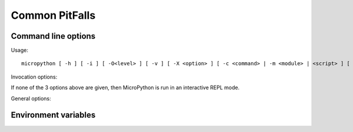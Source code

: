 .. _unix_quickref:

Common PitFalls
==============================================

Command line options
--------------------

Usage::

    micropython [ -h ] [ -i ] [ -O<level> ] [ -v ] [ -X <option> ] [ -c <command> | -m <module> | <script> ] [ <args> ]


Invocation options:

.. option:: -c <command>

   Runs the code in ``<command>``. The code can be one or more Python statements.

.. option:: -m <module>

   Runs the module ``<module>``. The module must be in ``sys.path``.

.. option:: <script>

   Runs the file ``<script>``. The script must be a valid MicroPython source
   code file.

If none of the 3 options above are given, then MicroPython is run in an
interactive REPL mode.


.. option:: <args>

    Any additional arguments after the module or script will be passed to
    ``sys.argv`` (not supported with the :option:`-c` option).


General options:

.. option:: -h

    Prints a help message containing the command line usage and exits.

.. option:: -i

    Enables inspection. When this flag is set, MicroPython will enter the
    interactive REPL mode after the command, module or script has finished.
    This can be useful for debugging the state after an unhandled exception.
    Also see the :envvar:`MICROPYINSPECT` environment variable.

.. option:: -O | -O<level> | -OO...

    Sets the optimization level. The ``O`` can be followed by a number or can
    be repeated multiple times to indicate the level. E.g. ``-O3`` is the same
    as ``-OOO``.

.. option:: -v

    Increases the verbosity level. This option can be given multiple times.
    This option only has an effect if ``MICROPY_DEBUG_PRINTERS`` was enabled
    when MicroPython itself was compiled.

.. option:: -X <option>

    Specifies additional implementation-specific options. Possible options are:

    - ``-X compile-only`` compiles the command, module or script but does not
      run it.
    - ``-X emit={bytecode,native,viper}`` sets the default code emitter. Native
      emitters may not be available depending on the settings when MicroPython
      itself was compiled.
    - ``-X heapsize=<n>[w][K|M]`` sets the heap size for the garbage collector.
      The suffix ``w`` means words instead of bytes. ``K`` means x1024 and ``M``
      means x1024x1024.



Environment variables
---------------------

.. envvar:: MICROPYPATH

    Overrides the default search path for MicroPython libraries. ``MICROPYPATH``
    should be set to a colon (semicolon for Windows port) separated list of
    directories. If ``MICROPYPATH`` is not defined, the search path will be
    ``~/.micropython/lib:/usr/lib/micropython`` (``~/.micropython/lib`` for Windows port)
    or the value of the ``MICROPY_PY_SYS_PATH_DEFAULT`` option if it was set
    when MicroPython itself was compiled.

.. envvar:: MICROPYINSPECT

    Enables inspection. If ``MICROPYINSPECT`` is set to a non-empty string, it
    has the same effect as setting the :option:`-i` command line option.
